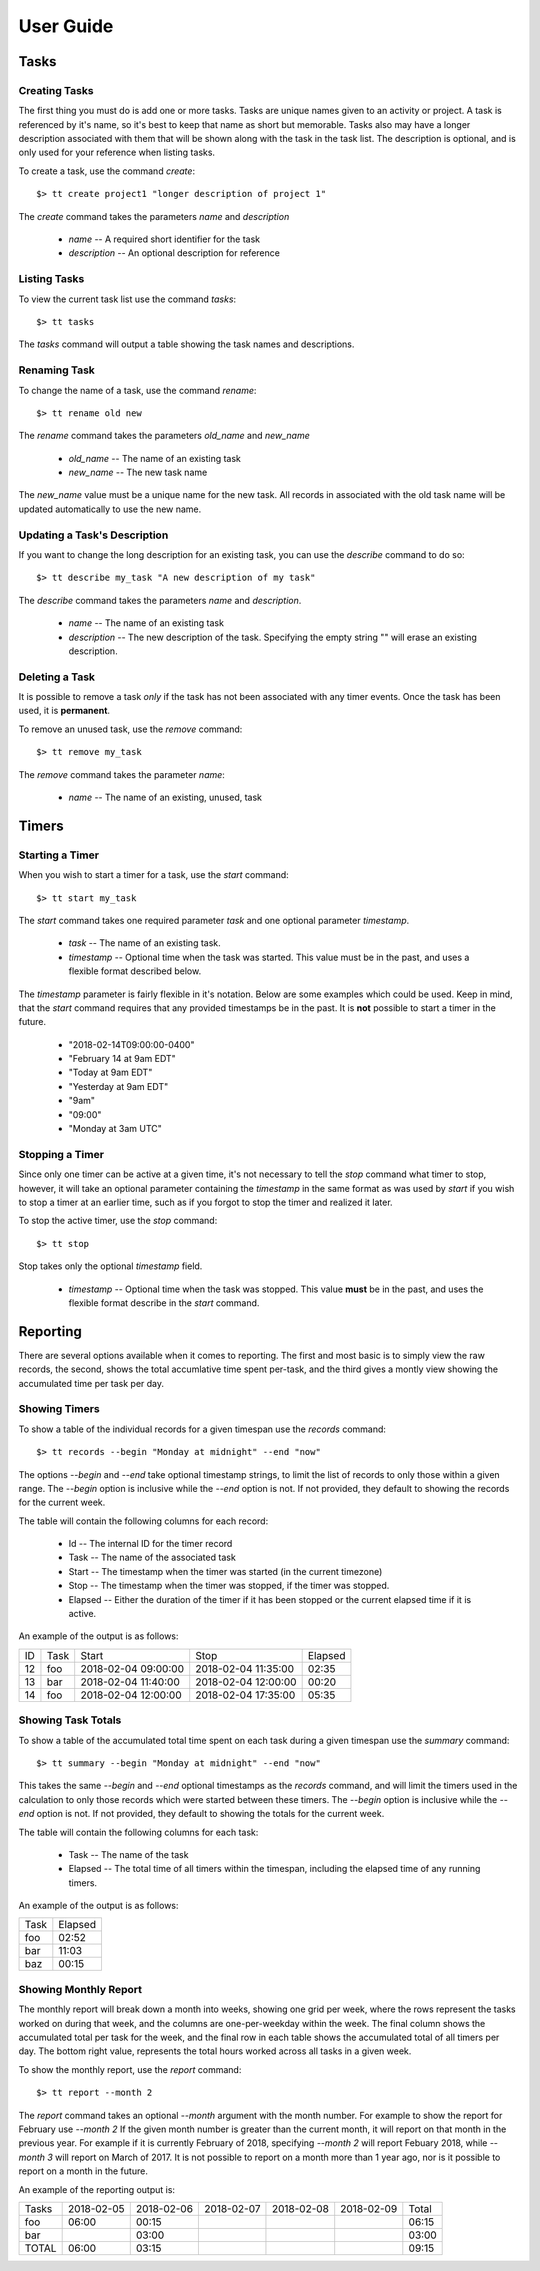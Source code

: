 User Guide
==========

Tasks
-----

Creating Tasks
^^^^^^^^^^^^^^

The first thing you must do is add one or more tasks.  Tasks are unique
names given to an activity or project.  A task is referenced by it's
name, so it's best to keep that name as short but memorable.  Tasks also
may have a longer description associated with them that will be shown
along with the task in the task list.  The description is optional, and
is only used for your reference when listing tasks.


To create a task, use the command `create`::

    $> tt create project1 "longer description of project 1"

The `create` command takes the parameters `name` and `description`

   * `name` -- A required short identifier for the task
   * `description` -- An optional description for reference

Listing Tasks
^^^^^^^^^^^^^

To view the current task list use the command `tasks`::

    $> tt tasks

The `tasks` command will output a table showing the task names and
descriptions.

Renaming Task
^^^^^^^^^^^^^

To change the name of a task, use the command `rename`::

    $> tt rename old new

The `rename` command takes the parameters `old_name` and `new_name`

    * `old_name` -- The name of an existing task
    * `new_name` -- The new task name

The `new_name` value must be a unique name for the new task.   All
records in associated with the old task name will be updated
automatically to use the new name.

Updating a Task's Description
^^^^^^^^^^^^^^^^^^^^^^^^^^^^^

If you want to change the long description for an existing task, you can
use the `describe` command to do so::

    $> tt describe my_task "A new description of my task"

The `describe` command takes the parameters `name` and `description`.

    * `name` -- The name of an existing task
    * `description` -- The new description of the task.  Specifying the
      empty string "" will erase an existing description.

Deleting a Task
^^^^^^^^^^^^^^^

It is possible to remove a task *only* if the task has not been
associated with any timer events.  Once the task has been used, it is
**permanent**.

To remove an unused task, use the `remove` command::

    $> tt remove my_task

The `remove` command takes the parameter `name`:

    * `name` -- The name of an existing, unused, task

Timers
------

Starting a Timer
^^^^^^^^^^^^^^^^

When you wish to start a timer for a task, use the `start` command::

    $> tt start my_task

The `start` command takes one required parameter `task` and one optional
parameter `timestamp`.

    * `task` -- The name of an existing task.
    * `timestamp` -- Optional time when the task was started.  This
      value must be in the past, and uses a flexible format described
      below.

The `timestamp` parameter is fairly flexible in it's notation.  Below
are some examples which could be used.  Keep in mind, that the `start`
command requires that any provided timestamps be in the past.  It is
**not** possible to start a timer in the future.

  * "2018-02-14T09:00:00-0400"
  * "February 14 at 9am EDT"
  * "Today at 9am EDT"
  * "Yesterday at 9am EDT"
  * "9am"
  * "09:00"
  * "Monday at 3am UTC"

Stopping a Timer
^^^^^^^^^^^^^^^^

Since only one timer can be active at a given time, it's not necessary
to tell the `stop` command what timer to stop, however, it will take an
optional parameter containing the `timestamp` in the same format as was
used by `start` if you wish to stop a timer at an earlier time, such as
if you forgot to stop the timer and realized it later.

To stop the active timer, use the `stop` command::

    $> tt stop

Stop takes only the optional `timestamp` field.

    * `timestamp` -- Optional time when the task was stopped.  This
      value **must** be in the past, and uses the flexible format
      describe in the `start` command.

Reporting
---------

There are several options available when it comes to reporting.  The
first and most basic is to simply view the raw records, the second,
shows the total accumlative time spent per-task, and the third gives a
montly view showing the accumulated time per task per day.

Showing Timers
^^^^^^^^^^^^^^

To show a table of the individual records for a given timespan use the
`records` command::

    $> tt records --begin "Monday at midnight" --end "now"

The options `--begin` and `--end` take optional timestamp strings, to
limit the list of records to only those within a given range.  The
`--begin` option is inclusive while the `--end` option is not.  If not
provided, they default to showing the records for the current week.

The table will contain the following columns for each record:

   * Id -- The internal ID for the timer record
   * Task -- The name of the associated task
   * Start -- The timestamp when the timer was started (in the current
     timezone)
   * Stop -- The timestamp when the timer was stopped, if the timer was
     stopped.
   * Elapsed -- Either the duration of the timer if it has been stopped
     or the current elapsed time if it is active.

An example of the output is as follows:

+-----+---------+----------------------+---------------------+-----------+
| ID  |  Task   |  Start               |  Stop               |  Elapsed  |
+-----+---------+----------------------+---------------------+-----------+
| 12  |  foo    |  2018-02-04 09:00:00 | 2018-02-04 11:35:00 |     02:35 |
+-----+---------+----------------------+---------------------+-----------+
| 13  |  bar    |  2018-02-04 11:40:00 | 2018-02-04 12:00:00 |     00:20 |
+-----+---------+----------------------+---------------------+-----------+
| 14  |  foo    |  2018-02-04 12:00:00 | 2018-02-04 17:35:00 |     05:35 |
+-----+---------+----------------------+---------------------+-----------+

Showing Task Totals
^^^^^^^^^^^^^^^^^^^

To show a table of the accumulated total time spent on each task during
a given timespan use the `summary` command::

    $> tt summary --begin "Monday at midnight" --end "now"

This takes the same `--begin` and `--end` optional timestamps as the
`records` command, and will limit the timers used in the calculation to
only those records which were started between these timers.  The
`--begin` option is inclusive while the `--end` option is not.  If not
provided, they default to showing the totals for the current week.

The table will contain the following columns for each task:

    * Task -- The name of the task
    * Elapsed -- The total time of all timers within the timespan,
      including the elapsed time of any running timers.

An example of the output is as follows:

+--------+-----------+
| Task   |   Elapsed |
+--------+-----------+
|   foo  |    02:52  |
+--------+-----------+
|   bar  |    11:03  |
+--------+-----------+
|   baz  |    00:15  |
+--------+-----------+


Showing Monthly Report
^^^^^^^^^^^^^^^^^^^^^^

The monthly report will break down a month into weeks, showing one grid
per week, where the rows represent the tasks worked on during that week,
and the columns are one-per-weekday within the week.  The final column
shows the accumulated total per task for the week, and the final row in
each table shows the accumulated total of all timers per day.  The
bottom right value, represents the total hours worked across all tasks
in a given week.

To show the monthly report, use the `report` command::

    $> tt report --month 2

The `report` command takes an optional `--month` argument with the month
number.  For example to show the report for February use `--month 2`  If
the given month number is greater than the current month, it will report
on that month in the previous year.  For example if it is currently
February of 2018, specifying `--month 2` will report Febuary 2018, while
`--month 3` will report on March of 2017.  It is not possible to report
on a month more than 1 year ago, nor is it possible to report on a month
in the future.

An example of the reporting output is:

+---------+------------+------------+------------+------------+------------+-------+
| Tasks   | 2018-02-05 | 2018-02-06 | 2018-02-07 | 2018-02-08 | 2018-02-09 | Total |
+---------+------------+------------+------------+------------+------------+-------+
| foo     |      06:00 |      00:15 |            |            |            | 06:15 |
+---------+------------+------------+------------+------------+------------+-------+
| bar     |            |      03:00 |            |            |            | 03:00 |
+---------+------------+------------+------------+------------+------------+-------+
| TOTAL   |      06:00 |      03:15 |            |            |            | 09:15 |
+---------+------------+------------+------------+------------+------------+-------+


